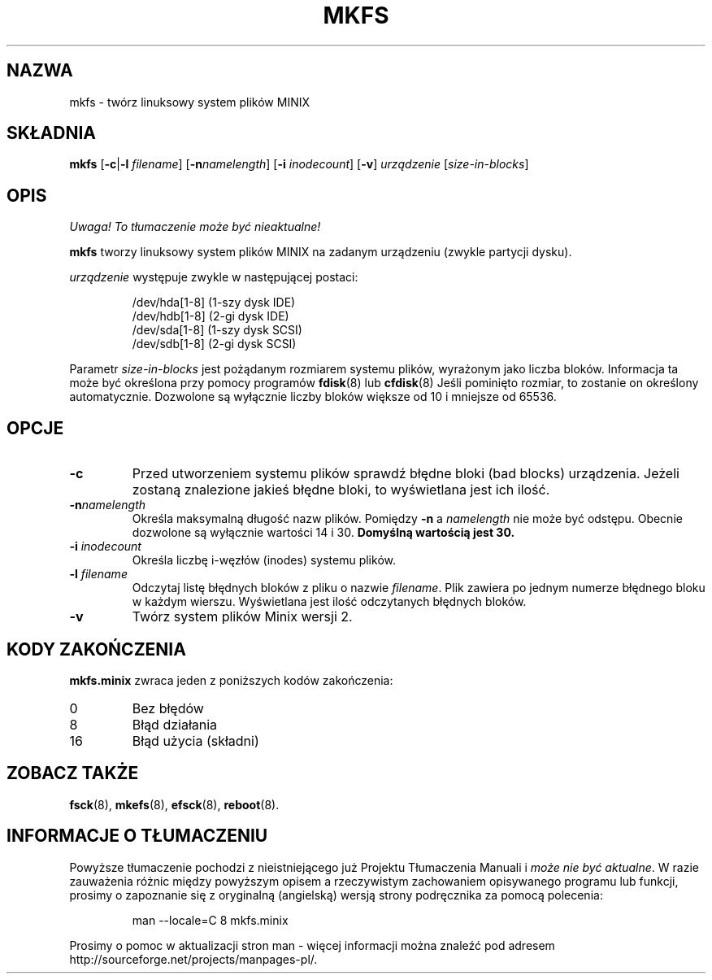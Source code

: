 .\" {PTM/WK/1999-XII}
.\" Copyright 1992, 1993, 1994 Rickard E. Faith (faith@cs.unc.edu)
.\" May be freely distributed.
.\" " for emacs hilit19 mode
.TH MKFS 8 "2 lipca 1996" "Util-linux 2.6" "Podręcznik Administratora Linuksa"
.SH NAZWA
mkfs \- twórz linuksowy system plików MINIX
.SH SKŁADNIA
.B mkfs
.RB [ \-c | \-l
.IR filename ]
.RB [ \-n \fInamelength\fP]
.RB [ \-i
.IR inodecount ]
.RB [ \-v ]
.I urządzenie
.RI [ size-in-blocks ]
.SH OPIS
\fI Uwaga! To tłumaczenie może być nieaktualne!\fP
.PP
.B mkfs
tworzy linuksowy system plików MINIX na zadanym urządzeniu (zwykle partycji
dysku).

.I urządzenie
występuje zwykle w następującej postaci:

.nf
.RS
/dev/hda[1-8] (1-szy dysk IDE)
/dev/hdb[1-8] (2-gi dysk IDE)
/dev/sda[1-8] (1-szy dysk SCSI)
/dev/sdb[1-8] (2-gi dysk SCSI)
.RE
.fi

Parametr
.I size-in-blocks
jest pożądanym rozmiarem systemu plików, wyrażonym jako liczba bloków.
Informacja ta może być określona przy pomocy programów
.BR fdisk (8)
lub
.BR cfdisk (8)
Jeśli pominięto rozmiar, to zostanie on określony automatycznie. Dozwolone są
wyłącznie liczby bloków większe od 10 i mniejsze od 65536.
.SH OPCJE
.TP
.B \-c
Przed utworzeniem systemu plików sprawdź błędne bloki (bad blocks) urządzenia.
Jeżeli zostaną znalezione jakieś błędne bloki, to wyświetlana jest ich ilość.
.TP
.BI \-n namelength
Określa maksymalną długość nazw plików. Pomiędzy 
.B \-n
a
.I namelength
nie może być odstępu. Obecnie dozwolone są wyłącznie wartości 14 i  30.
.B Domyślną wartością jest 30.
.TP
.BI \-i " inodecount"
Określa liczbę i-węzłów (inodes) systemu plików.
.TP
.BI \-l " filename"
Odczytaj listę błędnych bloków z pliku o nazwie
.IR filename .
Plik zawiera po jednym numerze błędnego bloku w każdym wierszu. Wyświetlana
jest ilość odczytanych błędnych bloków.
.TP
.B \-v
Twórz system plików Minix wersji 2.
.SH "KODY ZAKOŃCZENIA"
.B mkfs.minix
zwraca jeden z poniższych kodów zakończenia:
.IP 0
Bez błędów
.IP 8
Błąd działania
.IP 16
Błąd użycia (składni)
.SH "ZOBACZ TAKŻE"
.BR fsck (8),
.BR mkefs (8),
.BR efsck (8),
.BR reboot (8).
.\" .SH AUTORZY
.\" Linus Torvalds (torvalds@cs.helsinki.fi).
.\" .br
.\" Error code values by Rik Faith (faith@cs.unc.edu)
.\" .br
.\" Inode request feature by Scott Heavner (sdh@po.cwru.edu)
.\" .br
.\" Support for the file system valid flag by Dr. Wettstein
.\" (greg%wind.uucp@plains.nodak.edu)
.\" .br
.\" Check to prevent mkfs of mounted filesystem and boot sector clearing
.\" by Daniel Quinlan (quinlan@yggdrasil.com)
.\" .br
.\" Minix v2 support by Andreas Schwab
.\" (schwab@issan.informatik.uni-dortmund.de), updated by Nicolai
.\" Langfeldt (janl@math.uio.no)
.\" .br
.\" Portability patch by Russell King.
.SH "INFORMACJE O TŁUMACZENIU"
Powyższe tłumaczenie pochodzi z nieistniejącego już Projektu Tłumaczenia Manuali i 
\fImoże nie być aktualne\fR. W razie zauważenia różnic między powyższym opisem
a rzeczywistym zachowaniem opisywanego programu lub funkcji, prosimy o zapoznanie 
się z oryginalną (angielską) wersją strony podręcznika za pomocą polecenia:
.IP
man \-\-locale=C 8 mkfs.minix
.PP
Prosimy o pomoc w aktualizacji stron man \- więcej informacji można znaleźć pod
adresem http://sourceforge.net/projects/manpages\-pl/.
